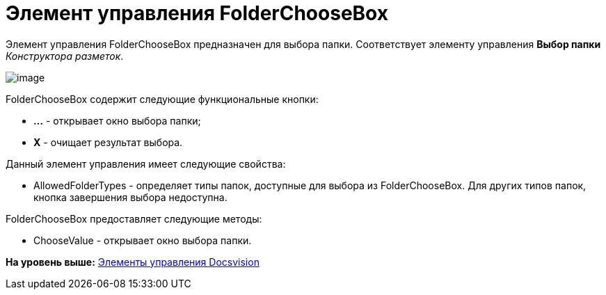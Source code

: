 = Элемент управления FolderChooseBox

Элемент управления FolderChooseBox предназначен для выбора папки. Соответствует элементу управления [.ph .uicontrol]*Выбор папки* [.dfn .term]_Конструктора разметок_.

image::img/dev_card_46.png[image]

FolderChooseBox содержит следующие функциональные кнопки:

* [.ph .uicontrol]*...* - открывает окно выбора папки;
* [.ph .uicontrol]*X* - очищает результат выбора.

Данный элемент управления имеет следующие свойства:

* AllowedFolderTypes - определяет типы папок, доступные для выбора из FolderChooseBox. Для других типов папок, кнопка завершения выбора недоступна.

FolderChooseBox предоставляет следующие методы:

* ChooseValue - открывает окно выбора папки.

*На уровень выше:* xref:../pages/CardsDevCompControlsBO.adoc[Элементы управления Docsvision]
